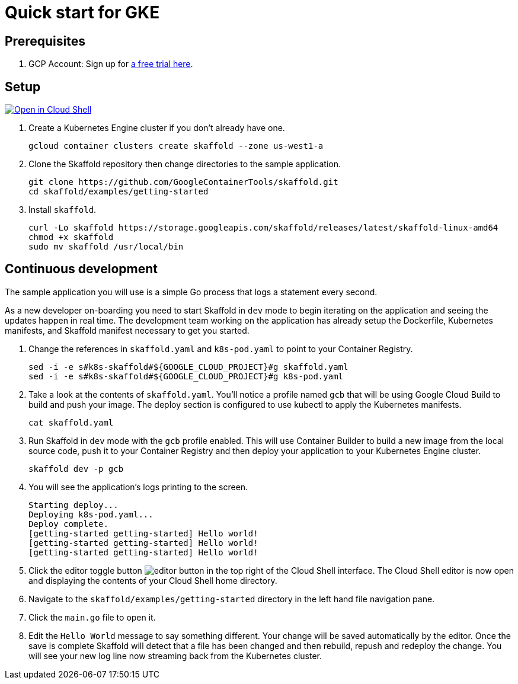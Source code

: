 = Quick start for GKE
:imagesdir: img

== Prerequisites

. GCP Account: Sign up for link:https://console.cloud.google.com/freetrial[a free trial here].

== Setup

[caption="Open in Cloud Shell", link="https://console.cloud.google.com/cloudshell/open?git_repo=https%3A%2F%2Fgithub.com%2FGoogleContainerTools%2Fskaffold.git&page=editor&working_dir=examples%2Fgetting-started&tutorial=..%2F..%2Fdocs%2Fquickstart-gke.md"]
image::http://gstatic.com/cloudssh/images/open-btn.svg[Open in Cloud Shell]

. Create a Kubernetes Engine cluster if you don't already have one.
[source,shell]
gcloud container clusters create skaffold --zone us-west1-a

. Clone the Skaffold repository then change directories to the sample application.
[source,shell]
git clone https://github.com/GoogleContainerTools/skaffold.git
cd skaffold/examples/getting-started

. Install `skaffold`.
[source,shell]
curl -Lo skaffold https://storage.googleapis.com/skaffold/releases/latest/skaffold-linux-amd64
chmod +x skaffold
sudo mv skaffold /usr/local/bin

== Continuous development
The sample application you will use is a simple Go process that logs a statement every second.

As a new developer on-boarding you need to start Skaffold in `dev` mode to begin iterating
on the application and seeing the updates happen in real time.
The development team working on the application
has already setup the Dockerfile, Kubernetes manifests, and Skaffold manifest necessary to get you started.

. Change the references in `skaffold.yaml` and `k8s-pod.yaml`  to point to your Container Registry.
[source,shell]
sed -i -e s#k8s-skaffold#${GOOGLE_CLOUD_PROJECT}#g skaffold.yaml
sed -i -e s#k8s-skaffold#${GOOGLE_CLOUD_PROJECT}#g k8s-pod.yaml

. Take a look at the contents of `skaffold.yaml`.
You'll notice a profile named `gcb` that will be using Google Cloud Build to build
   and push your image.
The deploy section is configured to use kubectl to apply the Kubernetes manifests.
[source,shell]
cat skaffold.yaml

. Run Skaffold in `dev` mode with the `gcb` profile enabled.
This will use Container Builder to build a new image from the local source code,
   push it to your Container Registry and then deploy your application to your Kubernetes Engine cluster.
[source,shell]
skaffold dev -p gcb

. You will see the application's logs printing to the screen.
[source,shell]
Starting deploy...
Deploying k8s-pod.yaml...
Deploy complete.
[getting-started getting-started] Hello world!
[getting-started getting-started] Hello world!
[getting-started getting-started] Hello world!

. Click the editor toggle button image:gcp-quickstart/cloud-shell-editor.png[editor button] in the top right of the Cloud Shell interface.
   The Cloud Shell editor is now open and displaying the contents of your Cloud Shell home directory.

. Navigate to the `skaffold/examples/getting-started` directory in the left hand file navigation pane.

. Click the `main.go` file to open it. 

. Edit the `Hello World` message to say something different.
Your change will be saved automatically by the editor.
   Once the save is complete Skaffold will detect that a file has been changed and then
   rebuild, repush and redeploy the change.
You will see your new log line now streaming back from the Kubernetes cluster.
